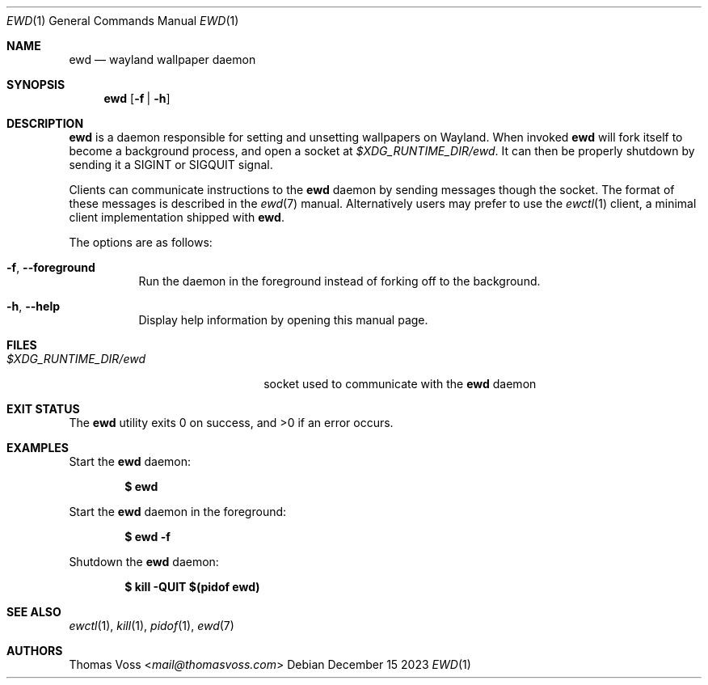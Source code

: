 .Dd December 15 2023
.Dt EWD 1
.Os
.Sh NAME
.Nm ewd
.Nd wayland wallpaper daemon
.Sh SYNOPSIS
.Nm
.Op Fl f | h
.Sh DESCRIPTION
.Nm
is a daemon responsible for setting and unsetting wallpapers on Wayland.
When invoked
.Nm
will fork itself to become a background process,
and open a socket at
.Pa $XDG_RUNTIME_DIR/ewd .
It can then be properly shutdown by sending it a
.Dv SIGINT
or
.Dv SIGQUIT
signal.
.Pp
Clients can communicate instructions to the
.Nm
daemon by sending messages though the socket.
The format of these messages is described in the
.Xr ewd 7
manual.
Alternatively users may prefer to use the
.Xr ewctl 1
client,
a minimal client implementation shipped with
.Nm .
.Pp
The options are as follows:
.Bl -tag width Ds
.It Fl f , Fl Fl foreground
Run the daemon in the foreground instead of forking off to the
background.
.It Fl h , Fl Fl help
Display help information by opening this manual page.
.El
.Sh FILES
.Bl -tag -width "$XDG_RUNTIME_DIR/ewd" -compact
.It Pa $XDG_RUNTIME_DIR/ewd
socket used to communicate with the
.Nm
daemon
.Sh EXIT STATUS
.Ex -std
.Sh EXAMPLES
Start the
.Nm
daemon:
.Pp
.Dl $ ewd
.Pp
Start the
.Nm
daemon in the foreground:
.Pp
.Dl $ ewd -f
.Pp
Shutdown the
.Nm
daemon:
.Pp
.Dl $ kill -QUIT $(pidof ewd)
.Sh SEE ALSO
.Xr ewctl 1 ,
.Xr kill 1 ,
.Xr pidof 1 ,
.Xr ewd 7
.Sh AUTHORS
.An Thomas Voss Aq Mt mail@thomasvoss.com
